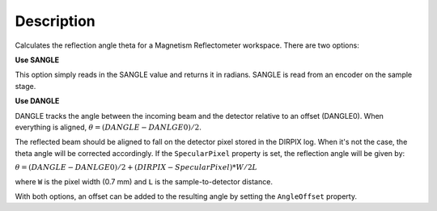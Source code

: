 .. algorithm::

.. summary::

.. relatedalgorithms::

.. properties::

Description
-----------

Calculates the reflection angle theta for a Magnetism Reflectometer workspace.
There are two options:

**Use SANGLE**

This option simply reads in the SANGLE value and returns it in radians. SANGLE is read from an encoder on the sample stage.

**Use DANGLE**

DANGLE tracks the angle between the incoming beam and the detector relative to an offset (DANGLE0).
When everything is aligned, :math:`\theta=(DANGLE-DANLGE0)/2`.

The reflected beam should be aligned to fall on the detector pixel stored in the DIRPIX log. When it's not the case, the theta angle
will be corrected accordingly. If the ``SpecularPixel`` property is set, the reflection angle will be given by:

:math:`\theta=(DANGLE-DANLGE0)/2 + (DIRPIX - SpecularPixel) * W / 2L`

where ``W`` is the pixel width (0.7 mm) and ``L`` is the sample-to-detector distance.

With both options, an offset can be added to the resulting angle by setting the ``AngleOffset`` property.

.. categories::

.. sourcelink::
